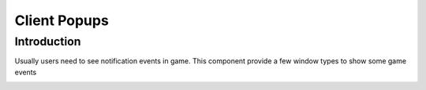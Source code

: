 Client Popups
================

Introduction
------------
Usually users need to see notification events in game.
This component provide a few window types to show some game events

.. image:: images/popups.png
